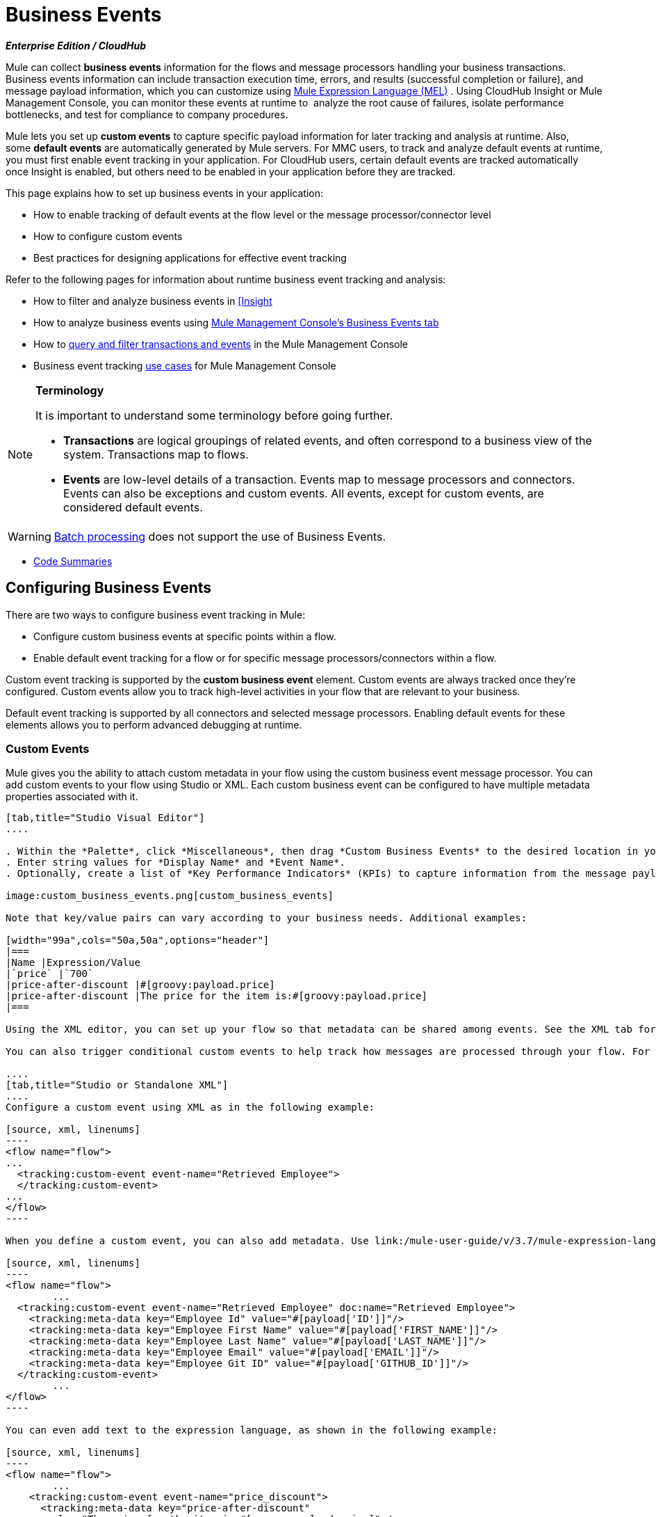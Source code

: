 = Business Events 
:keywords: anypoint, studio, esb, business events

*_Enterprise Edition / CloudHub_*

Mule can collect *business events* information for the flows and message processors handling your business transactions. Business events information can include transaction execution time, errors, and results (successful completion or failure), and message payload information, which you can customize using link:/mule-user-guide/v/3.7/mule-expression-language-mel[Mule Expression Language (MEL)] . Using CloudHub Insight or Mule Management Console, you can monitor these events at runtime to  analyze the root cause of failures, isolate performance bottlenecks, and test for compliance to company procedures. 

Mule lets you set up *custom events* to capture specific payload information for later tracking and analysis at runtime. Also, some *default events* are automatically generated by Mule servers. For MMC users, to track and analyze default events at runtime, you must first enable event tracking in your application. For CloudHub users, certain default events are tracked automatically once Insight is enabled, but others need to be enabled in your application before they are tracked.

This page explains how to set up business events in your application:

* How to enable tracking of default events at the flow level or the message processor/connector level
* How to configure custom events
* Best practices for designing applications for effective event tracking

Refer to the following pages for information about runtime business event tracking and analysis:

* How to filter and analyze business events in link:/runtime-manager/link:/runtime-manager/insight[[Insight]
* How to analyze business events using link:/mule-management-console/v/3.7/analyzing-business-events[Mule Management Console's Business Events tab]
* How to link:/mule-management-console/v/3.7/tracking-and-querying-business-events[query and filter transactions and events] in the Mule Management Console
* Business event tracking link:/mule-management-console/v/3.7/business-events-use-cases[use cases] for Mule Management Console 

[NOTE]
====
*Terminology*

It is important to understand some terminology before going further.

* *Transactions* are logical groupings of related events, and often correspond to a business view of the system. Transactions map to flows.
* *Events* are low-level details of a transaction. Events map to message processors and connectors. Events can also be exceptions and custom events. All events, except for custom events, are considered default events.
====



[WARNING]
====
link:/mule-user-guide/v/3.7/batch-processing[Batch processing] does not support the use of Business Events.
====


* <<Code Summaries>>

== Configuring Business Events

There are two ways to configure business event tracking in Mule:

* Configure custom business events at specific points within a flow.
* Enable default event tracking for a flow or for specific message processors/connectors within a flow.

Custom event tracking is supported by the *custom business event* element. Custom events are always tracked once they're configured. Custom events allow you to track high-level activities in your flow that are relevant to your business.

Default event tracking is supported by all connectors and selected message processors. Enabling default events for these elements allows you to perform advanced debugging at runtime.

=== Custom Events

Mule gives you the ability to attach custom metadata in your flow using the custom business event message processor. You can add custom events to your flow using Studio or XML. Each custom business event can be configured to have multiple metadata properties associated with it.

[tabs]
------
[tab,title="Studio Visual Editor"]
....

. Within the *Palette*, click *Miscellaneous*, then drag *Custom Business Events* to the desired location in your flow. Click the icon to open the *Properties Editor*.
. Enter string values for *Display Name* and *Event Name*.
. Optionally, create a list of *Key Performance Indicators* (KPIs) to capture information from the message payload. For each KPI, enter a name (which can be used in the search interface of Mule Management Console or CloudHub at runtime), and a value, which may be any Mule expression.

image:custom_business_events.png[custom_business_events]

Note that key/value pairs can vary according to your business needs. Additional examples:

[width="99a",cols="50a,50a",options="header"]
|===
|Name |Expression/Value
|`price` |`700`
|price-after-discount |#[groovy:payload.price]
|price-after-discount |The price for the item is:#[groovy:payload.price]
|===

Using the XML editor, you can set up your flow so that metadata can be shared among events. See the XML tab for details on how to set up the `tracking:custom-event-template` global element in your flow.

You can also trigger conditional custom events to help track how messages are processed through your flow. For example, you could set up a choice router in your flow.

....
[tab,title="Studio or Standalone XML"]
....
Configure a custom event using XML as in the following example:

[source, xml, linenums]
----
<flow name="flow">
...
  <tracking:custom-event event-name="Retrieved Employee">
  </tracking:custom-event>
...
</flow>
----

When you define a custom event, you can also add metadata. Use link:/mule-user-guide/v/3.7/mule-expression-language-mel[Mule expression language] in the value to capture information from the message payload.

[source, xml, linenums]
----
<flow name="flow">
        ...
  <tracking:custom-event event-name="Retrieved Employee" doc:name="Retrieved Employee">
    <tracking:meta-data key="Employee Id" value="#[payload['ID']]"/>
    <tracking:meta-data key="Employee First Name" value="#[payload['FIRST_NAME']]"/>
    <tracking:meta-data key="Employee Last Name" value="#[payload['LAST_NAME']]"/>
    <tracking:meta-data key="Employee Email" value="#[payload['EMAIL']]"/>
    <tracking:meta-data key="Employee Git ID" value="#[payload['GITHUB_ID']]"/>
  </tracking:custom-event>
        ...
</flow>
----

You can even add text to the expression language, as shown in the following example:

[source, xml, linenums]
----
<flow name="flow">
        ...
    <tracking:custom-event event-name="price_discount">
      <tracking:meta-data key="price-after-discount"
       value="The price for the item is:#[groovy:payload.price]" />
    </tracking:custom-event>
        ...
</flow>
----

Also, metadata can be shared among events using the `tracking:custom-event-template` global element:

[source, xml, linenums]
----
<tracking:custom-event-template name="template">
  <tracking:meta-data key="tier-level" value="platinum" />
  <tracking:meta-data key="price-after-discount" value="#[groovy:payload.price]" />
</tracking:custom-event-template>

<flow name="flow">
  <tracking:custom-event event-name="event1" inherits="template" />
  <tracking:custom-event event-name="event2" inherits="template" />
</flow>
----

And you can define how conditional custom events are fired. The code below shows how to do this:

[source, xml, linenums]
----
<choice>
  <when expression="INVOCATION:debugflag = on" evaluator="header">
    <tracking:custom-event event-name="success" />
  </when>
  <otherwise>
    <tracking:custom-event event-name="failure" />
  </otherwise>
</choice>
----

In this last example, a custom event with the event name "success" is fired if the debug flag is on when the message processor is invoked. Otherwise, a custom event with the event name "failure" is fired.
....
------

=== Default Events

Event tracking requires some processing and network overhead to aggregate and store the events that the Mule servers generate, so by default, tracking is not enabled for connectors or message processors that support it. However, enabling tracking for default events is very simple. You just need to explicitly configure the scope for tracking the default events. You can configure the scope either:

* At the flow level
* At the message processor or connector level

[NOTE]
====
Message processor or connector level configuration takes precedence over flow level configuration.

* if you want to enable all default events for a specific flow:

* if you want to enable default events for a specific message processor (in this case, the All router):

* if you want to enable all default events for a specific flow, but not for a specific message processor (in this case, the All router):
====


To enable default event tracking for all relevant elements within your flow, follow these instructions:

[tabs]
------
[tab,title="Studio Visual Editor"]
....

. Click the title bar of the flow in the canvas to open the flow's *Properties*   *Editor*.
. Enable default Business Events by selecting *Enable default events tracking*:
+
image:flow_events.png[flow_events]
+
. Optionally, check *Use transaction ID* to set an identifier for all tracked events pertaining to this flow so that meaningful information, such as an order number, is displayed for a transaction.
. Click anywhere in the canvas to save your settings.

This enables default events tracking for all supported building blocks within the flow.

If you wish, you can disable tracking for specific processors or connectors to override the flow-level enablement.

....
[tab,title="Studio or Standalone XML"]
....

Include the attribute `tracking:enable-default-events="true"` at the level of your flow in your XML, as in the following example:

[source, xml, linenums]
----
<flow name="flow" tracking:enable-default-events="true">
  ...
</flow>
----

This enables event tracking for all supported elements in the flow. If you wish, you can disable tracking for specific processors or connectors to override the flow-level enablement. For example, the code below specifies that although the flow has tracking enabled for default events, tracking is disabled for the All router.

[source, xml, linenums]
----
<flow name="flow" tracking:enable-default-events="true">
  ...
  <all tracking:enable-default-events="false" />
  ...
</flow>
----

Optionally, you can define a transaction ID so that meaningful information, such as an order number, is displayed for a transaction. If you do not customize the transaction ID, Mule assigns a numeric transaction ID by default. To make the ID more user-friendly for your business needs, you can customize it with link:/mule-user-guide/v/3.7/mule-expression-language-mel[Mule expression language]:

[source, xml, linenums]
----
<flow name="flow">
  ...
  <tracking:transaction id="#[expression]" />
  ...
</flow>
----

....
------

To enable default event tracking for individual elements within your flow, follow these instructions:

[tabs]
------
[tab,title="Studio Visual Editor"]
....

. Open the Properties Editor of the desired building block within the flow. 
. In the *Advanced* tab, select *Enable default events tracking* to enable default business events tracking for only the selected building block.

Not all building blocks support default event tracking. If the checkbox is not present in a message processor or connector, default tracking is not supported.

....
[tab,title="Studio Standalone XML"]
....

To enable default events tracking for a specific element in a flow, add the attribute `tracking:enable-default-events="true"` to the element, as shown here for the All router:

[source, xml, linenums]
----
<flow name="flow">
  ...
    <file:outbound-endpoint path="/tmp" tracking:enable-default-events="true"/>
  ...
</flow>
----

Not all elements support default event tracking. If Mule throws an exception specifying that the prefix "tracking" is invalid for that element, default tracking is not supported.

....
------

=== Customizing the Transaction ID 

You can define a transaction ID so that meaningful information, such as an order number, is displayed for a transaction when you analyze tracked events at runtime. If you do not customize the transaction ID, Mule assigns a numeric transaction ID by default. To make the ID more user-friendly for your business needs, you can customize it with link:/mule-user-guide/v/3.7/mule-expression-language-mel[Mule expression language].

It's good practice to customize the ID such that the ID is unique for each transaction in your application. The following example sets up a unique ID based on a unique order ID extracted from a payload.

[tabs]
------
[tab,title="Studio Visual Editor"]
....

image:transactionID.png[transactionID]

....
[tab,title="Studio Standalone XML"]
....

[source, xml, linenums]
----
<flow name="flow">
...
  <tracking:transaction id="#[groovy:payload.orderId]" />
...
</flow>
----

....
------

== Best Practices

There are a number of recommended practices for setting up your business event tracking in your application. 

* Enable default events only for processes that have particular value to you. Determine which stages within a business transaction that you want to track, and enable tracking for those stages before deployment. Tracking all possible events is also an option, but you have to spend more time at runtime filtering or querying to find the events you really need to analyze. 
* Use custom events to track key process indicators, for example, "Total Order Amount" or "Tracking Number" to surface the high-level business activities in your flow.
* Customize the transaction ID so that meaningful information, such as an order number, an employee identification number,  or a shipment tracking number, is displayed for a transaction. This makes analysis and debugging easier and more intuitive at runtime, whether you are using Mule Management Console or CloudHub.

== Code Summaries

*Namespace*:

[source, xml, linenums]
----
<mule xmlns="http://www.mulesoft.org/schema/mule/core"
   xmlns:xsi="http://www.w3.org/2001/XMLSchema-instance"
    ...
    xmlns:tracking="http://www.mulesoft.org/schema/mule/ee/tracking"
    xsi:schemaLocation="
        ...
        http://www.mulesoft.org/schema/mule/ee/tracking http://www.mulesoft.org/schema/mule/ee/tracking/current/mule-tracking-ee.xsd">
   ...
</mule>
----

*Example of custom event tracking*:

[source, xml, linenums]
----
<flow name="flow">
...
  <tracking:custom-event event-name="Retrieved Employee" doc:name="Retrieved Employee">
    <tracking:meta-data key="Employee Id" value="#[payload['ID']]"/>
    <tracking:meta-data key="Employee First Name" value="#[payload['FIRST_NAME']]"/>
    <tracking:meta-data key="Employee Last Name" value="#[payload['LAST_NAME']]"/>
    <tracking:meta-data key="Employee Email" value="#[payload['EMAIL']]"/>
    <tracking:meta-data key="Employee Git ID" value="#[payload['GITHUB_ID']]"/>
  </tracking:custom-event>
...
</flow>
----


*Example of default event tracking at the flow level*:

[source, xml, linenums]
----
<flow name="flow">
...
  <tracking:custom-event event-name="Retrieved Employee" doc:name="Retrieved Employee">
    <tracking:meta-data key="Employee Id" value="#[payload['ID']]"/>
    <tracking:meta-data key="Employee First Name" value="#[payload['FIRST_NAME']]"/>
    <tracking:meta-data key="Employee Last Name" value="#[payload['LAST_NAME']]"/>
    <tracking:meta-data key="Employee Email" value="#[payload['EMAIL']]"/>
    <tracking:meta-data key="Employee Git ID" value="#[payload['GITHUB_ID']]"/>
  </tracking:custom-event>
...
</flow>
----

*Example of default event tracking at the message processor level*:

[source, xml, linenums]
----
<flow name="flow">
  ...
  <all tracking:enable-default-events="true" />
  ...
</flow>
----

*Example of customized transaction Id*:


[source, xml, linenums]
----
<flow name="flow">
...
  <tracking:transaction id="#[groovy:payload.orderId]" />
...
</flow>
----


== See Also

* Filter and analyze business events in link:/runtime-manager/link:/runtime-manager/insight[[Insight].
* Analyze business events using link:/mule-management-console/v/3.7/analyzing-business-events[Mule Management Console's Business Events tab].
* link:/mule-management-console/v/3.7/tracking-and-querying-business-events[Query and filter transactions and events] in the Mule Management Console
* Read business event tracking link:/mule-management-console/v/3.7/business-events-use-cases[use cases] for Mule Management Console.

